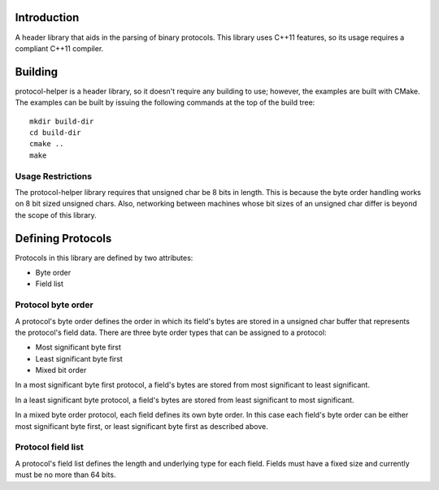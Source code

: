 Introduction
============

A header library that aids in the parsing of binary protocols.  This
library uses C++11 features, so its usage requires a compliant C++11
compiler.

Building
========

protocol-helper is a header library, so it doesn't require any
building to use; however, the examples are built with CMake.  The
examples can be built by issuing the following commands at the top of
the build tree::

 mkdir build-dir
 cd build-dir
 cmake ..
 make

Usage Restrictions
~~~~~~~~~~~~~~~~~~

The protocol-helper library requires that unsigned char be 8 bits in
length.  This is because the byte order handling works on 8 bit sized
unsigned chars.  Also, networking between machines whose bit sizes of
an unsigned char differ is beyond the scope of this library.

Defining Protocols
==================

Protocols in this library are defined by two attributes:

* Byte order
* Field list

Protocol byte order
~~~~~~~~~~~~~~~~~~

A protocol's byte order defines the order in which its field's bytes
are stored in a unsigned char buffer that represents the protocol's
field data.  There are three byte order types that can be assigned to
a protocol:

* Most significant byte first
* Least significant byte first
* Mixed bit order

In a most significant byte first protocol, a field's bytes are stored
from most significant to least significant.

In a least significant byte protocol, a field's bytes are stored from
least significant to most significant.

In a mixed byte order protocol, each field defines its own byte order.
In this case each field's byte order can be either most significant
byte first, or least significant byte first as described above.

Protocol field list
~~~~~~~~~~~~~~~~~~~

A protocol's field list defines the length and underlying type for
each field.  Fields must have a fixed size and currently must be no
more than 64 bits.

